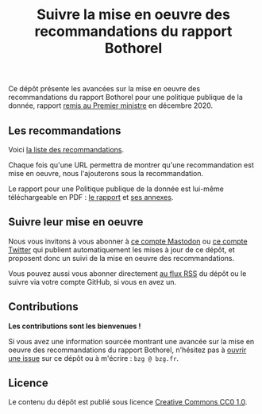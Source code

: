 #+title: Suivre la mise en oeuvre des recommandations du rapport Bothorel

Ce dépôt présente les avancées sur la mise en oeuvre des
recommandations du rapport Bothorel pour une politique publique de la
donnée, rapport [[https://www.gouvernement.fr/remise-du-rapport-sur-la-politique-publique-de-la-donnee-des-algorithmes-et-des-codes-sources][remis au Premier ministre]] en décembre 2020.

** Les recommandations

Voici [[file:recommandations.org][la liste des recommandations]].

Chaque fois qu'une URL permettra de montrer qu'une recommandation est
mise en oeuvre, nous l'ajouterons sous la recommandation.

Le rapport pour une Politique publique de la donnée est lui-même
téléchargeable en PDF : [[https://www.gouvernement.fr/sites/default/files/contenu/piece-jointe/2020/12/rapport_-_pour_une_politique_publique_de_la_donnee_-_23.12.2020__0.pdf][le rapport]] et [[https://www.gouvernement.fr/sites/default/files/contenu/piece-jointe/2020/12/annexes_-_rapport_-_pour_une_politique_publique_de_la_donnee_-_23.12.2020.pdf][ses annexes]].

** Suivre leur mise en oeuvre

Nous vous invitons à vous abonner à [[https://mamot.fr/@au_numerique][ce compte Mastodon]] ou [[https://twitter.com/au_numerique][ce compte
Twitter]] qui publient automatiquement les mises à jour de ce dépôt, et
proposent donc un suivi de la mise en oeuvre des recommandations.

Vous pouvez aussi vous abonner directement [[https://github.com/bzg/suivi-recommandations-bothorel/commits/main.atom][au flux RSS]] du dépôt ou le
suivre via votre compte GitHub, si vous en avez un.

** Contributions

*Les contributions sont les bienvenues !*

Si vous avez une information sourcée montrant une avancée sur la mise
en oeuvre des recommandations du rapport Bothorel, n'hésitez pas à
[[https://github.com/bzg/suivi-recommandations-bothorel/issues][ouvrir une issue]] sur ce dépôt ou à m'écrire : =bzg @ bzg.fr=.

** Licence

Le contenu du dépôt est publié sous licence [[https://creativecommons.org/publicdomain/zero/1.0/][Creative Commons CC0 1.0]].
